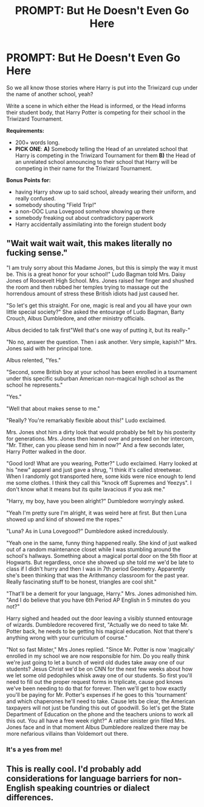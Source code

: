 #+TITLE: PROMPT: But He Doesn't Even Go Here

* PROMPT: But He Doesn't Even Go Here
:PROPERTIES:
:Author: PixelKind
:Score: 15
:DateUnix: 1521574770.0
:DateShort: 2018-Mar-20
:FlairText: Prompt
:END:
So we all know those stories where Harry is put into the Triwizard cup under the name of another school, yeah?

Write a scene in which either the Head is informed, or the Head informs their student body, that Harry Potter is competing for their school in the Triwizard Tournament.

*Requirements:*

- 200+ words long.
- *PICK ONE*: *A)* Somebody telling the Head of an unrelated school that Harry is competing in the Triwizard Tournament for them *B)* the Head of an unrelated school announcing to their school that Harry will be competing in their name for the Triwizard Tournament.

*Bonus Points for:*

- having Harry show up to said school, already wearing their uniform, and really confused.
- somebody shouting "Field Trip!"
- a non-OOC Luna Lovegood somehow showing up there
- somebody freaking out about contradictory paperwork
- Harry accidentally assimilating into the foreign student body


** "Wait wait wait wait, this makes literally no fucking sense."

"I am truly sorry about this Madame Jones, but this is simply the way it must be. This is a great honor for your school!" Ludo Bagman told Mrs. Daisy Jones of Roosevelt High School. Mrs. Jones raised her finger and shushed the room and then rubbed her temples trying to massage out the horrendous amount of stress these British idiots had just caused her.

"So let's get this straight. For one, magic is real and you all have your own little special society?" She asked the entourage of Ludo Bagman, Barty Crouch, Albus Dumbledore, and other ministry officials.

Albus decided to talk first"Well that's one way of putting it, but its really-"

"No no, answer the question. Then i ask another. Very simple, kapish?" Mrs. Jones said with her principal tone.

Albus relented, "Yes."

"Second, some British boy at your school has been enrolled in a tournament under this specific suburban American non-magical high school as the school he represents."

"Yes."

"Well that about makes sense to me."

"Really? You're remarkably flexible about this!" Ludo exclaimed.

Mrs. Jones shot him a dirty look that would probably be felt by his posterity for generations. Mrs. Jones then leaned over and pressed on her intercom, "Mr. Tither, can you please send him in now?" And a few seconds later, Harry Potter walked in the door.

"Good lord! What are you wearing, Potter?" Ludo exclaimed. Harry looked at his "new" apparel and just gave a shrug, "I think it's called streetwear. When I randomly got transported here, some kids were nice enough to lend me some clothes. I think they call this "knock off Supremes and Yeezys". I don't know what it means but its quite lavacious if you ask me."

"Harry, my boy, have you been alright?" Dumbledore worryingly asked.

"Yeah I'm pretty sure I'm alright, it was weird here at first. But then Luna showed up and kind of showed me the ropes."

"Luna? As in Luna Lovegood?" Dumbledore asked incredulously.

"Yeah one in the same, funny thing happened really. She kind of just walked out of a random maintenance closet while I was stumbling around the school's hallways. Something about a magical portal door on the 5th floor at Hogwarts. But regardless, once she showed up she told me we'd be late to class if I didn't hurry and then I was in 7th period Geometry. Apparently she's been thinking that was the Arithmancy classroom for the past year. Really fascinating stuff to be honest, triangles are cool shit."

"That'll be a demerit for your language, Harry." Mrs. Jones admonished him. "And I do believe that you have 6th Period AP English in 5 minutes do you not?"

Harry sighed and headed out the door leaving a visibly stunned entourage of wizards. Dumbledore recovered first, "Actually we do need to take Mr. Potter back, he needs to be getting his magical education. Not that there's anything wrong with your curriculum of course."

"Not so fast Mister," Mrs Jones replied. "Since Mr. Potter is now 'magically' enrolled in my school we are now responsible for him. Do you really think we're just going to let a bunch of weird old dudes take away one of our students? Jesus Christ we'd be on CNN for the next few weeks about how we let some old pedophiles whisk away one of our students. So first you'll need to fill out the proper request forms in triplicate, cause god knows we've been needing to do that for forever. Then we'll get to how exactly you'll be paying for Mr. Potter's expenses if he goes to this 'tournament' and which chaperones he'll need to take. Cause lets be clear, the American taxpayers will not just be funding this out of goodwill. So let's get the State Department of Education on the phone and the teachers unions to work all this out. You all have a free week right?" A rather sinister grin filled Mrs. Jones face and in that moment Albus Dumbledore realized there may be more nefarious villains than Voldemort out there.
:PROPERTIES:
:Author: ladrlee
:Score: 28
:DateUnix: 1521591097.0
:DateShort: 2018-Mar-21
:END:

*** It's a yes from me!
:PROPERTIES:
:Author: PixelKind
:Score: 3
:DateUnix: 1521601522.0
:DateShort: 2018-Mar-21
:END:


** This is really cool. I'd probably add considerations for language barriers for non-English speaking countries or dialect differences.
:PROPERTIES:
:Author: koi19
:Score: 6
:DateUnix: 1521575901.0
:DateShort: 2018-Mar-20
:END:
